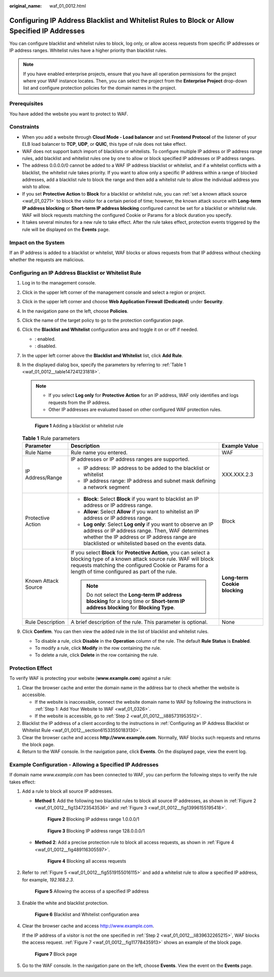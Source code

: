 :original_name: waf_01_0012.html

.. _waf_01_0012:

Configuring IP Address Blacklist and Whitelist Rules to Block or Allow Specified IP Addresses
=============================================================================================

You can configure blacklist and whitelist rules to block, log only, or allow access requests from specific IP addresses or IP address ranges. Whitelist rules have a higher priority than blacklist rules.

.. note::

   If you have enabled enterprise projects, ensure that you have all operation permissions for the project where your WAF instance locates. Then, you can select the project from the **Enterprise Project** drop-down list and configure protection policies for the domain names in the project.

Prerequisites
-------------

You have added the website you want to protect to WAF.

Constraints
-----------

-  When you add a website through **Cloud Mode - Load balancer** and set **Frontend Protocol** of the listener of your ELB load balancer to **TCP**, **UDP**, or **QUIC**, this type of rule does not take effect.
-  WAF does not support batch import of blacklists or whitelists. To configure multiple IP address or IP address range rules, add blacklist and whitelist rules one by one to allow or block specified IP addresses or IP address ranges.
-  The address 0.0.0.0/0 cannot be added to a WAF IP address blacklist or whitelist, and if a whitelist conflicts with a blacklist, the whitelist rule takes priority. If you want to allow only a specific IP address within a range of blocked addresses, add a blacklist rule to block the range and then add a whitelist rule to allow the individual address you wish to allow.
-  If you set **Protective Action** to **Block** for a blacklist or whitelist rule, you can :ref:`set a known attack source <waf_01_0271>` to block the visitor for a certain period of time; however, the known attack source with **Long-term IP address blocking** or **Short-term IP address blocking** configured cannot be set for a blacklist or whitelist rule. WAF will block requests matching the configured Cookie or Params for a block duration you specify.
-  It takes several minutes for a new rule to take effect. After the rule takes effect, protection events triggered by the rule will be displayed on the **Events** page.

Impact on the System
--------------------

If an IP address is added to a blacklist or whitelist, WAF blocks or allows requests from that IP address without checking whether the requests are malicious.

.. _waf_01_0012__section61533550183130:

Configuring an IP Address Blacklist or Whitelist Rule
-----------------------------------------------------

#. Log in to the management console.

#. Click |image1| in the upper left corner of the management console and select a region or project.

#. Click |image2| in the upper left corner and choose **Web Application Firewall (Dedicated)** under **Security**.

#. In the navigation pane on the left, choose **Policies**.

#. Click the name of the target policy to go to the protection configuration page.

#. Click the **Blacklist and Whitelist** configuration area and toggle it on or off if needed.

   -  |image3|: enabled.
   -  |image4|: disabled.

#. In the upper left corner above the **Blacklist and Whitelist** list, click **Add Rule**.

#. In the displayed dialog box, specify the parameters by referring to :ref:`Table 1 <waf_01_0012__table147241231818>`.

   .. note::

      -  If you select **Log only** for **Protective Action** for an IP address, WAF only identifies and logs requests from the IP address.
      -  Other IP addresses are evaluated based on other configured WAF protection rules.


   .. figure:: /_static/images/en-us_image_0000001377910101.png
      :alt: **Figure 1** Adding a blacklist or whitelist rule

      **Figure 1** Adding a blacklist or whitelist rule

   .. _waf_01_0012__table147241231818:

   .. table:: **Table 1** Rule parameters

      +-----------------------+----------------------------------------------------------------------------------------------------------------------------------------------------------------------------------------------------------------------------------------+-------------------------------+
      | Parameter             | Description                                                                                                                                                                                                                            | Example Value                 |
      +=======================+========================================================================================================================================================================================================================================+===============================+
      | Rule Name             | Rule name you entered.                                                                                                                                                                                                                 | WAF                           |
      +-----------------------+----------------------------------------------------------------------------------------------------------------------------------------------------------------------------------------------------------------------------------------+-------------------------------+
      | IP Address/Range      | IP addresses or IP address ranges are supported.                                                                                                                                                                                       | XXX.XXX.2.3                   |
      |                       |                                                                                                                                                                                                                                        |                               |
      |                       | -  IP address: IP address to be added to the blacklist or whitelist                                                                                                                                                                    |                               |
      |                       | -  IP address range: IP address and subnet mask defining a network segment                                                                                                                                                             |                               |
      +-----------------------+----------------------------------------------------------------------------------------------------------------------------------------------------------------------------------------------------------------------------------------+-------------------------------+
      | Protective Action     | -  **Block**: Select **Block** if you want to blacklist an IP address or IP address range.                                                                                                                                             | Block                         |
      |                       | -  **Allow**: Select **Allow** if you want to whitelist an IP address or IP address range.                                                                                                                                             |                               |
      |                       | -  **Log only**: Select **Log only** if you want to observe an IP address or IP address range. Then, WAF determines whether the IP address or IP address range are blacklisted or whitelisted based on the events data.                |                               |
      +-----------------------+----------------------------------------------------------------------------------------------------------------------------------------------------------------------------------------------------------------------------------------+-------------------------------+
      | Known Attack Source   | If you select **Block** for **Protective Action**, you can select a blocking type of a known attack source rule. WAF will block requests matching the configured Cookie or Params for a length of time configured as part of the rule. | **Long-term Cookie blocking** |
      |                       |                                                                                                                                                                                                                                        |                               |
      |                       | .. note::                                                                                                                                                                                                                              |                               |
      |                       |                                                                                                                                                                                                                                        |                               |
      |                       |    Do not select the **Long-term IP address blocking** for a long time or **Short-term IP address blocking** for **Blocking Type**.                                                                                                    |                               |
      +-----------------------+----------------------------------------------------------------------------------------------------------------------------------------------------------------------------------------------------------------------------------------+-------------------------------+
      | Rule Description      | A brief description of the rule. This parameter is optional.                                                                                                                                                                           | None                          |
      +-----------------------+----------------------------------------------------------------------------------------------------------------------------------------------------------------------------------------------------------------------------------------+-------------------------------+

#. Click **Confirm**. You can then view the added rule in the list of blacklist and whitelist rules.

   -  To disable a rule, click **Disable** in the **Operation** column of the rule. The default **Rule Status** is **Enabled**.
   -  To modify a rule, click **Modify** in the row containing the rule.
   -  To delete a rule, click **Delete** in the row containing the rule.

Protection Effect
-----------------

To verify WAF is protecting your website (**www.example.com**) against a rule:

#. Clear the browser cache and enter the domain name in the address bar to check whether the website is accessible.

   -  If the website is inaccessible, connect the website domain name to WAF by following the instructions in :ref:`Step 1: Add Your Website to WAF <waf_01_0326>`.
   -  If the website is accessible, go to :ref:`Step 2 <waf_01_0012__li885731953512>`.

#. .. _waf_01_0012__li885731953512:

   Blacklist the IP address of a client according to the instructions in :ref:`Configuring an IP Address Blacklist or Whitelist Rule <waf_01_0012__section61533550183130>`.

#. Clear the browser cache and access **http://www.example.com**. Normally, WAF blocks such requests and returns the block page.

#. Return to the WAF console. In the navigation pane, click **Events**. On the displayed page, view the event log.

Example Configuration - Allowing a Specified IP Addresses
---------------------------------------------------------

If domain name *www.example.com* has been connected to WAF, you can perform the following steps to verify the rule takes effect:

#. Add a rule to block all source IP addresses.

   -  **Method 1**: Add the following two blacklist rules to block all source IP addresses, as shown in :ref:`Figure 2 <waf_01_0012__fig134723543536>` and :ref:`Figure 3 <waf_01_0012__fig13996155195418>`.

      .. _waf_01_0012__fig134723543536:

      .. figure:: /_static/images/en-us_image_0000001684030226.png
         :alt: **Figure 2** Blocking IP address range 1.0.0.0/1

         **Figure 2** Blocking IP address range 1.0.0.0/1

      .. _waf_01_0012__fig13996155195418:

      .. figure:: /_static/images/en-us_image_0000001732030241.png
         :alt: **Figure 3** Blocking IP address range 128.0.0.0/1

         **Figure 3** Blocking IP address range 128.0.0.0/1

   -  **Method 2**: Add a precise protection rule to block all access requests, as shown in :ref:`Figure 4 <waf_01_0012__fig489116305597>`.

      .. _waf_01_0012__fig489116305597:

      .. figure:: /_static/images/en-us_image_0000002057944613.png
         :alt: **Figure 4** Blocking all access requests

         **Figure 4** Blocking all access requests

#. .. _waf_01_0012__li839632265215:

   Refer to :ref:`Figure 5 <waf_01_0012__fig5519155016115>` and add a whitelist rule to allow a specified IP address, for example, *192.168.2.3*.

   .. _waf_01_0012__fig5519155016115:

   .. figure:: /_static/images/en-us_image_0000001732035733.png
      :alt: **Figure 5** Allowing the access of a specified IP address

      **Figure 5** Allowing the access of a specified IP address

#. Enable the white and blacklist protection.


   .. figure:: /_static/images/en-us_image_0000002091891973.png
      :alt: **Figure 6** Blacklist and Whitelist configuration area

      **Figure 6** Blacklist and Whitelist configuration area

#. Clear the browser cache and access http://www.example.com.

   If the IP address of a visitor is not the one specified in :ref:`Step 2 <waf_01_0012__li839632265215>`, WAF blocks the access request. :ref:`Figure 7 <waf_01_0012__fig11778435913>` shows an example of the block page.

   .. _waf_01_0012__fig11778435913:

   .. figure:: /_static/images/en-us_image_0000001179033432.png
      :alt: **Figure 7** Block page

      **Figure 7** Block page

#. Go to the WAF console. In the navigation pane on the left, choose **Events**. View the event on the **Events** page.

.. |image1| image:: /_static/images/en-us_image_0000001532867165.jpg
.. |image2| image:: /_static/images/en-us_image_0000001288106282.png
.. |image3| image:: /_static/images/en-us_image_0000002054495070.png
.. |image4| image:: /_static/images/en-us_image_0000001761857181.png
